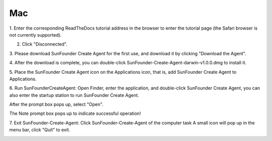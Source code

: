 Mac
==============================

1. Enter the corresponding ReadTheDocs tutorial address in the browser to enter 
the tutorial page (the Safari browser is not currently supported).

.. image:: media/image9.png
    :align: center

2. Click \"Disconnected\".

.. image:: media/image10.png
    :align: center

3. Please download SunFounder Create Agent for the first use, 
and download it by clicking \"Download the Agent\".

.. image:: media/image11.png
    :align: center

4. After the download is complete, you can double-click 
SunFounder-Create-Agent-darwin-v1.0.0.dmg to install it.

.. image:: media/image12.png
    :align: center

5. Place the SunFounder Create Agent icon on the Applications icon, that is, 
add SunFounder Create Agent to Applications.

.. image:: media/image13.png
    :align: center

6. Run SunFounderCreateAgent: Open Finder, enter the application, and double-click SunFounder
Create Agent, you can also enter the startup station to run SunFounder Create Agent.

.. image:: media/image14.png
    :align: center

After the prompt box pops up, select \"Open\".

.. image:: media/image15.png
    :align: center

The Note prompt box pops up to indicate successful operation!

.. image:: media/image16.png
    :align: center

7. Exit SunFounder-Create-Agent: Click SunFounder-Create-Agent of the computer task
A small icon will pop up in the menu bar, click \"Quit\" to exit.

.. image:: media/image17.png
    :align: center
